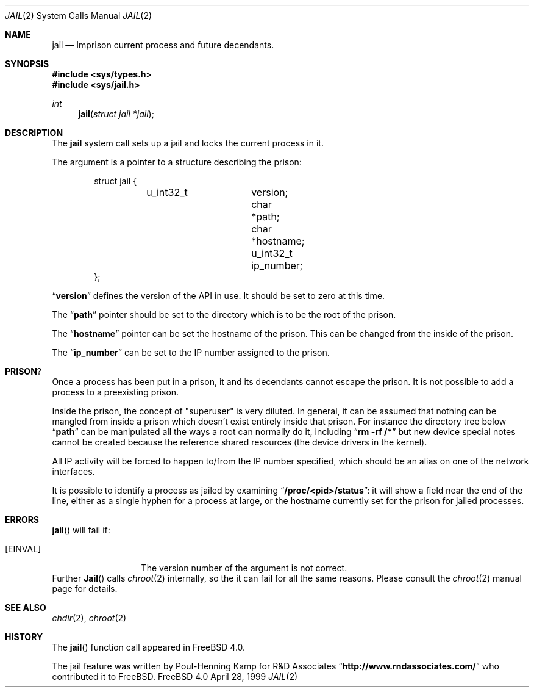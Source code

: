 .\"
.\"----------------------------------------------------------------------------
.\""THE BEER-WARE LICENSE" (Revision 42):
.\"<phk@FreeBSD.ORG> wrote this file.  As long as you retain this notice you
.\"can do whatever you want with this stuff. If we meet some day, and you think
.\"this stuff is worth it, you can buy me a beer in return.   Poul-Henning Kamp
.\"----------------------------------------------------------------------------
.\"
.\"$FreeBSD$
.\"
.\"
.Dd April 28, 1999
.Dt JAIL 2
.Os FreeBSD 4.0
.Sh NAME
.Nm jail
.Nd Imprison current process and future decendants.
.Sh SYNOPSIS
.Fd #include <sys/types.h>
.Fd #include <sys/jail.h>
.Ft int
.Fn jail "struct jail *jail"
.Sh DESCRIPTION
The
.Nm
system call sets up a jail and locks the current process in it.
.Pp
The argument is a pointer to a structure describing the prison:
.Bd -literal -offset indent
struct jail {
	u_int32_t	version;
        char 		*path;
        char 		*hostname;
        u_int32_t	ip_number;
};
.Ed
.Pp
.Dq Li version
defines the version of the API in use.  It should be set to zero at this time.
.Pp
The
.Dq Li path
pointer should be set to the directory which is to be the root of the
prison.
.Pp
The
.Dq Li hostname
pointer can be set the hostname of the prison.  This can be changed
from the inside of the prison.
.Pp
The
.Dq Li ip_number
can be set to the IP number assigned to the prison.
.Sh PRISON ?
Once a process has been put in a prison, it and its decendants cannot escape
the prison.  It is not possible to add a process to a preexisting prison.
.Pp
Inside the prison, the concept of "superuser" is very diluted.  In general,
it can be assumed that nothing can be mangled from inside a prison which
doesn't exist entirely inside that prison.  For instance the directory 
tree below
.Dq Li path 
can be manipulated all the ways a root can normally do it, including
.Dq Li "rm -rf /*"
but new device special notes cannot be created because the reference
shared resources (the device drivers in the kernel).
.Pp
All IP activity will be forced to happen to/from the IP number specified,
which should be an alias on one of the network interfaces.
.Pp
It is possible to identify a process as jailed by examining
.Dq Li /proc/<pid>/status :
it will show a field near the end of the line, either as
a single hyphen for a process at large, or the hostname currently
set for the prison for jailed processes.
.Sh ERRORS
.Fn jail
will fail if:
.Bl -tag -width EWOULDBLOCK
.It Bq Er EINVAL
The version number of the argument is not correct.
.El
Further
.Fn Jail
calls
.Xr chroot 2
internally, so the it can fail for all the same reasons.
Please consult the
.Xr chroot 2
manual page for details.
.Sh SEE ALSO
.Xr chdir 2 ,
.Xr chroot 2
.Sh HISTORY
The
.Fn jail
function call appeared in
.Fx 4.0 .
.Pp
The jail feature was written by
.An Poul-Henning Kamp
for R&D Associates
.Dq Li http://www.rndassociates.com/
who contributed it to
.Fx .
